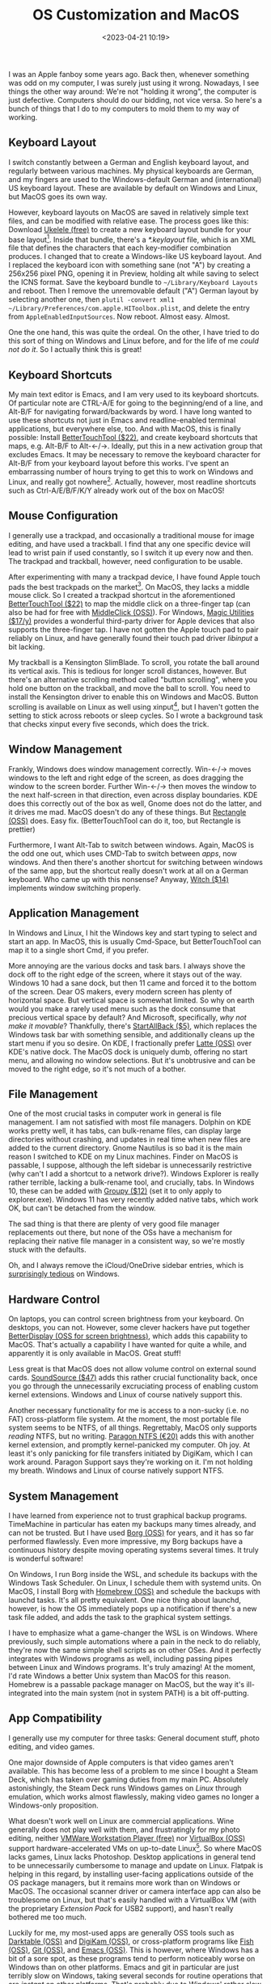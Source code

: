 #+title: OS Customization and MacOS
#+date: <2023-04-21 10:19>
#+description:
#+filetags: computers linux macos windows

I was an Apple fanboy some years ago. Back then, whenever something was odd on my computer, I was
surely just using it wrong. Nowadays, I see things the other way around: We're not "holding it
wrong", the computer is just defective. Computers should do our bidding, not vice versa. So here's a
bunch of things that I do to my computers to mold them to my way of working.

** Keyboard Layout

I switch constantly between a German and English keyboard layout, and regularly between various
machines. My physical keyboards are German, and my fingers are used to the Windows-default German and
(international) US keyboard layout. These are available by default on Windows and Linux, but MacOS
goes its own way.

However, keyboard layouts on MacOS are saved in relatively simple text files, and can be modified
with relative ease. The process goes like this: Download [[https://software.sil.org/ukelele/][Ukelele (free)]] to create a new keyboard
layout bundle for your base layout[fn:ukelele]. Inside that bundle, there's a /*.keylayout/ file,
which is an XML file that defines the characters that each key-modifier combination produces. I
changed that to create a Windows-like US keyboard layout. And I replaced the keyboard icon with
something sane (not "A") by creating a 256x256 pixel PNG, opening it in Preview, holding alt while
saving to select the ICNS format. Save the keyboard bundle to ~~/Library/Keyboard Layouts~ and
reboot. Then I remove the unremovable default ("A") German layout by selecting another one, then
~plutil -convert xml1 ~/Library/Preferences/com.apple.HIToolbox.plist~, and delete the entry from
~AppleEnabledInputSources~. Now reboot. Almost easy. Almost.

One the one hand, this was quite the ordeal. On the other, I have tried to do this sort of thing on
Windows and Linux before, and for the life of me /could not do it/. So I actually think this is
great!

[fn:ukelele] if there's an easier way to create a keyboard layout bundle, please let me know. I
didn't use ukelele for anything but the bundle creation.

** Keyboard Shortcuts

My main text editor is Emacs, and I am very used to its keyboard shortcuts. Of particular note are
CTRL-A/E for going to the beginning/end of a line, and Alt-B/F for navigating forward/backwards by
word. I have long wanted to use these shortcuts not just in Emacs and readline-enabled terminal
applications, but everywhere else, too. And with MacOS, this is finally possible: Install
[[https://folivora.ai/][BetterTouchTool ($22)]], and create keyboard shortcuts that maps, e.g. Alt-B/F to Alt-←/→. Ideally,
put this in a new activation group that excludes Emacs. It may be necessary to remove the keyboard
character for Alt-B/F from your keyboard layout before this works. I've spent an embarrassing number
of hours trying to get this to work on Windows and Linux, and really got nowhere[fn:autohotkey].
Actually, however, most readline shortcuts such as Ctrl-A/E/B/F/K/Y already work out of the box on
MacOS!

[fn:autohotkey] It occurs to me that it might actually be possible to do something like on Windows
this with [[https://www.autohotkey.com/][AutoHotkey (free)]]. I'll have to try that!

** Mouse Configuration

I generally use a trackpad, and occasionally a traditional mouse for image editing, and have used a
trackball. I find that any one specific device will lead to wrist pain if used constantly, so I
switch it up every now and then. The trackpad and trackball, however, need configuration to be
usable.

After experimenting with many a trackpad device, I have found Apple touch pads the best trackpads on
the market[fn:trackpads]. On MacOS, they lacks a middle mouse click. So I created a trackpad
shortcut in the aforementioned [[https://folivora.ai/][BetterTouchTool ($22)]] to map the middle click on a three-finger tap
(can also be had for free with [[https://github.com/artginzburg/MiddleClick-Ventura][MiddleClick (OSS)]]). For Windows, [[https://magicutilities.net/][Magic Utilities ($17/y)]] provides a
wonderful third-party driver for Apple devices that also supports the three-finger tap. I have not
gotten the Apple touch pad to pair reliably on Linux, and have generally found their touch pad
driver /libinput/ a bit lacking.

My trackball is a Kensington SlimBlade. To scroll, you rotate the ball around its vertical axis.
This is tedious for longer scroll distances, however. But there's an alternative scrolling method
called "button scrolling", where you hold one button on the trackball, and move the ball to scroll.
You need to install the Kensington driver to enable this on Windows and MacOS. Button scrolling is
available on Linux as well using xinput[fn:xinput], but I haven't gotten the setting to stick across
reboots or sleep cycles. So I wrote a background task that checks xinput every five seconds,
which does the trick.

[fn:trackpads] The Logitech T650 is actually not bad, but the drivers are a travesty. Some Wacom
tablets include touch, too, but they palm rejection is abysmal and they don't support gestures.

[fn:xinput] ~xinput set-prop "Kensington Slimblade Trackball" "libinput Scroll Method Enabled" 0, 0, 1 # button scrolling~ \\
~xinput set-prop "Kensington Slimblade Trackball" "libinput Button Scrolling Button" 8 # top-right button~

** Window Management

Frankly, Windows does window management correctly. Win-←/→ moves windows to the left and right edge
of the screen, as does dragging the window to the screen border. Further Win-←/→ then moves the
window to the next half-screen in that direction, even across display boundaries. KDE does this
correctly out of the box as well, Gnome does not do the latter, and it drives me mad. MacOS doesn't
do any of these things. But [[https://rectangleapp.com/][Rectangle (OSS)]] does. Easy fix. (BetterTouchTool can do it, too, but
Rectangle is prettier)

Furthermore, I want Alt-Tab to switch between windows. Again, MacOS is the odd one out, which uses
CMD-Tab to switch between /apps/, now windows. And then there's another shortcut for switching
between windows of the same app, but the shortcut really doesn't work at all on a German keyboard.
Who came up with this nonsense? Anyway, [[https://manytricks.com/witch/][Witch ($14)]] implements window switching properly.

** Application Management

In Windows and Linux, I hit the Windows key and start typing to select and start an app. In MacOS,
this is usually Cmd-Space, but BetterTouchTool can map it to a single short Cmd, if you prefer.

More annoying are the various docks and task bars. I always shove the dock off to the right edge of
the screen, where it stays out of the way. Windows 10 had a sane dock, but then 11 came and forced
it to the bottom of the screen. Dear OS makers, every modern screen has plenty of horizontal space.
But vertical space is somewhat limited. So why on earth would you make a rarely used menu such as
the dock consume that precious vertical space by default? And Microsoft, specifically, /why not make
it movable/? Thankfully, there's [[https://www.startallback.com/][StartAllBack ($5)]], which replaces the Windows task bar with
something sensible, and additionally cleans up the start menu if you so desire. On KDE, I
fractionally prefer [[https://github.com/KDE/latte-dock][Latte (OSS)]] over KDE's native dock. The MacOS dock is uniquely dumb, offering no
start menu, and allowing no window selections. But it's unobtrusive and can be moved to the right
edge, so it's not much of a bother.

** File Management

One of the most crucial tasks in computer work in general is file management. I am not satisfied
with most file managers. Dolphin on KDE works pretty well, it has tabs, can bulk-rename files, can
display large directories without crashing, and updates in real time when new files are added to the
current directory. Gnome Nautilus is so bad it is the main reason I switched to KDE on my Linux
machines. Finder on MacOS is passable, I suppose, although the left sidebar is unnecessarily
restrictive (why can't I add a shortcut to a network drive?). Windows Explorer is really rather
terrible, lacking a bulk-rename tool, and crucially, tabs. In Windows 10, these can be added with
[[https://www.stardock.com/products/groupy/][Groupy ($12)]] (set it to only apply to explorer.exe). Windows 11 has very recently added native tabs,
which work OK, but can't be detached from the window.

The sad thing is that there are plenty of very good file manager replacements out there, but none of
the OSs have a mechanism for replacing their native file manager in a consistent way, so we're
mostly stuck with the defaults.

Oh, and I always remove the iCloud/OneDrive sidebar entries, which is [[https://www.howtogeek.com/225973/how-to-disable-onedrive-and-remove-it-from-file-explorer-on-windows-10/][surprisingly tedious]] on
Windows.

** Hardware Control

On laptops, you can control screen brightness from your keyboard. On desktops, you can not. However,
some clever hackers have put together [[https://github.com/waydabber/BetterDisplay#readme][BetterDisplay (OSS for screen brightness)]], which adds this
capability to MacOS. That's actually a capability I have wanted for quite a while, and apparently it
is only available in MacOS. Great stuff!

Less great is that MacOS does not allow volume control on external sound cards. [[https://rogueamoeba.com/soundsource/][SoundSource ($47)]]
adds this rather crucial functionality back, once you go through the unnecessarily excruciating
process of enabling custom kernel extensions. Windows and Linux of course natively support this.

Another necessary functionality for me is access to a non-sucky (i.e. no FAT) cross-platform file
system. At the moment, the most portable file system seems to be NTFS, of all things. Regrettably,
MacOS only supports /reading/ NTFS, but no writing. [[https://www.paragon-software.com/home/ntfs-mac/#][Paragon NTFS (€20)]] adds this with another kernel
extension, and promptly kernel-panicked my computer. Oh joy. At least it's only panicking for file
transfers initiated by DigiKam, which I can work around. Paragon Support says they're working on it.
I'm not holding my breath. Windows and Linux of course natively support NTFS.

** System Management

I have learned from experience not to trust graphical backup programs. TimeMachine in particular has
eaten my backups many times already, and can not be trusted. But I have used [[https://www.borgbackup.org/][Borg (OSS)]] for years,
and it has so far performed flawlessly. Even more impressive, my Borg backups have a continuous
history despite moving operating systems several times. It truly is wonderful software!

On Windows, I run Borg inside the WSL, and schedule its backups with the Windows Task Scheduler. On
Linux, I schedule them with systemd units. On MacOS, I install Borg with [[https://brew.sh/][Homebrew (OSS)]] and schedule
the backups with launchd tasks. It's all pretty equivalent. One nice thing about launchd, however,
is how the OS immediately pops up a notification if there's a new task file added, and adds the task
to the graphical system settings.

I have to emphasize what a game-changer the WSL is on Windows. Where previously, such simple
automations where a pain in the neck to do reliably, they're now the same simple shell scripts as on
other OSes. And it perfectly integrates with Windows programs as well, including passing pipes
between Linux and Windows programs. It's truly amazing! At the moment, I'd rate Windows a better
Unix system than MacOS for this reason. Homebrew is a passable package manager on MacOS, but the way
it's ill-integrated into the main system (not in system PATH) is a bit off-putting.

** App Compatibility

I generally use my computer for three tasks: General document stuff, photo editing, and video games.

One major downside of Apple computers is that video games aren't available. This has become less of
a problem to me since I bought a Steam Deck, which has taken over gaming duties from my main PC.
Absolutely astonishingly, the Steam Deck runs Windows games on /Linux/ through emulation, which
works almost flawlessly, making video games no longer a Windows-only proposition.

What doesn't work well on Linux are commercial applications. Wine generally does not play well with
them, and frustratingly for my photo editing, neither [[https://www.vmware.com/products/workstation-player.html][VMWare Workstation Player (free)]] nor
[[https://www.virtualbox.org/][VirtualBox (OSS)]] support hardware-accelerated VMs on up-to-date Linux[fn:VMs]. So where MacOS lacks
games, Linux lacks Photoshop. Desktop applications in general tend to be unnecessarily cumbersome to
manage and update on Linux. Flatpak is helping in this regard, by installing user-facing
applications outside of the OS package managers, but it remains more work than on Windows or MacOS.
The occasional scanner driver or camera interface app can also be troublesome on Linux, but that's
easily handled with a VirtualBox VM (with the proprietary /Extension Pack/ for USB2 support), and
hasn't really bothered me too much.

Luckily for me, my most-used apps are generally OSS tools such as [[https://www.darktable.org/][Darktable (OSS)]] and [[https://www.digikam.org/][DigiKam (OSS)]],
or cross-platform programs like [[https://fishshell.com/][Fish (OSS)]], [[https://git-scm.com/][Git (OSS)]], and [[https://www.gnu.org/software/emacs/][Emacs (OSS)]]. This is however, where
Windows has a bit of a sore spot, as these programs tend to perform noticeably worse on Windows than
on other platforms. Emacs and git in particular are just terribly slow on Windows, taking several
seconds for routine operations that are /instant/ on other platforms. That's probably due to
Windows' rather slow file system and malware scanner for the many-small-files style of file
management that these Unix tools implement. It is very annoying.

[fn:VMs] VirtualBox does not have a good accelerated driver, and VMWare does not support recent
kernels. Qemu /should/ be able to solve this problem, but I couldn't get it to work reliably.

** Conclusions

So there's just no perfect solution. MacOS can't do games, Linux can't run commercial applications,
and Windows is annoyingly slow for OSS applications. Regardless, I regularly use all three systems
productively. My job is mostly done on Windows, my home computer runs MacOS, and my Steam Deck and
automations run Linux.

Overall, I currently prefer MacOS as my desktop OS. It is surprisingly flexible, and more scriptable
than I thought, and in some ways is actually more functional than Linux or Windows. The integrated
calendar and contacts apps are nice, too, and not nearly as terrible as their Windows/Linux
counterparts. To say nothing of the amazing M1 hardware with its minuscule power draw and total
silence, while maintaining astonishing performance.

Linux is where I prefer to program, due to its sane command line and tremendously good
compiler/debugger/library infrastructure. As a desktop OS, it does have some rough edges, however,
especially for its lack of access to commercial applications. While Linux /should/ be the most
customizable of these three, I find things tend to break too easily, and customizations are often
scattered widely between many different subsystems, making them very hard to get right.

Theoretically, Windows is the most capable OS, supporting apps, OSS, and games. But it also feels
the most user-hostile of these three, and the least performant. And then there's the intrusive ads
everywhere, its spying on my every move, and at work there's inevitably a heavy-handed administrator
security setup that gets in the way of productivity. It's honestly fine on my home computer, at
least since they introduced the WSL. But using it for work every day is quite enough, so I don't
want to use it at home, too.

